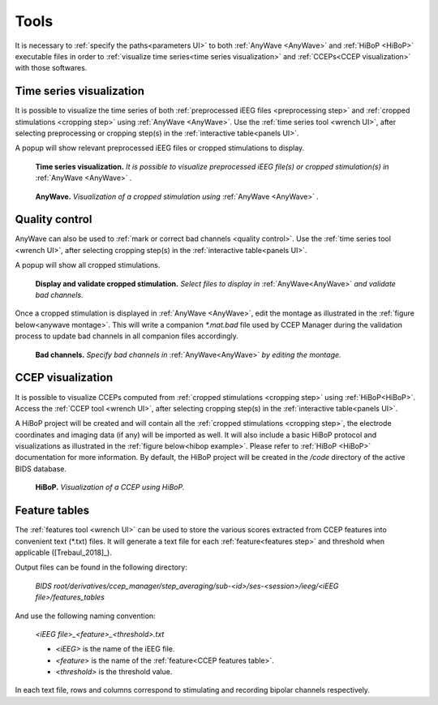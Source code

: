 .. _tools:

Tools
*****

It is necessary to :ref:`specify the paths<parameters UI>` to both :ref:`AnyWave <AnyWave>` and :ref:`HiBoP <HiBoP>` executable files
in order to :ref:`visualize time series<time series visualization>` and :ref:`CCEPs<CCEP visualization>` with those softwares.

.. _time series visualization:
 
Time series visualization
=========================

It is possible to visualize the time series of both :ref:`preprocessed iEEG files <preprocessing step>`
and :ref:`cropped stimulations <cropping step>` using :ref:`AnyWave <AnyWave>`.
Use the :ref:`time series tool <wrench UI>`, after selecting preprocessing or cropping step(s) in the :ref:`interactive table<panels UI>`.

A popup will show relevant preprocessed iEEG files or cropped stimulations to display. 

.. _time series selection:

.. figure:: art/cpman_timeseries_anywave.png
	:width: 600px	
	
	**Time series visualization.** *It is possible to visualize preprocessed iEEG file(s) or cropped stimulation(s) in* :ref:`AnyWave <AnyWave>` *.*
			
.. figure:: art/anywave.png
	:width: 600px

	**AnyWave.** *Visualization of a cropped stimulation using* :ref:`AnyWave <AnyWave>` *.*

Quality control
===============

AnyWave can also be used to :ref:`mark or correct bad channels <quality control>`.
Use the :ref:`time series tool <wrench UI>`, after selecting cropping step(s) in the :ref:`interactive table<panels UI>`.

A popup will show all cropped stimulations. 

.. figure:: /art/cpman_validate.png
	:width: 600px
	
	**Display and validate cropped stimulation.** *Select files to display in* :ref:`AnyWave<AnyWave>` *and validate bad channels.*

Once a cropped stimulation is displayed in :ref:`AnyWave <AnyWave>`, 
edit the montage as illustrated in the :ref:`figure below<anywave montage>`. This will write a companion *\*.mat.bad* file
used by CCEP Manager during the validation process to update bad channels in all companion files accordingly.

.. _anywave montage:

.. figure:: art/badchannels.png
	:width: 600px

	**Bad channels.** *Specify bad channels in* :ref:`AnyWave<AnyWave>` *by editing the montage.*
	
.. _CCEP visualization:
	
CCEP visualization
==================

It is possible to visualize CCEPs computed from :ref:`cropped stimulations <cropping step>` using :ref:`HiBoP<HiBoP>`.
Access the :ref:`CCEP tool <wrench UI>`, after selecting cropping step(s) in the :ref:`interactive table<panels UI>`.

A HiBoP project will be created and will contain all the :ref:`cropped stimulations <cropping step>`, the electrode coordinates 
and imaging data (if any) will be imported as well. It will also include a basic HiBoP protocol and visualizations
as illustrated in the :ref:`figure below<hibop example>`. Please refer to :ref:`HiBoP <HiBoP>` documentation for more information.
By default, the HiBoP project will be created in the */code* directory of the active BIDS database.

.. _hibop example:

.. figure:: art/hibopex.png
	:width: 600px
	
	**HiBoP.** *Visualization of a CCEP using HiBoP.*
	
.. _feature tables:

Feature tables
==============

The :ref:`features tool <wrench UI>` can be used to store the various scores extracted from CCEP features into convenient text (\*.txt) files.
It will generate a text file for each :ref:`feature<features step>` and threshold when applicable ([Trebaul_2018]_).

Output files can be found in the following directory:

	*BIDS root/derivatives/ccep_manager/step_averaging/sub-<id>/ses-<session>/ieeg/<iEEG file>/features_tables*

And use the following naming convention:

	*<iEEG file>_<feature>_<threshold>.txt*

	* *<iEEG>* is the name of the iEEG file.
	* *<feature>* is the name of the :ref:`feature<CCEP features table>`.
	* *<threshold>* is the threshold value.

In each text file, rows and columns correspond to stimulating and recording bipolar channels respectively.


	